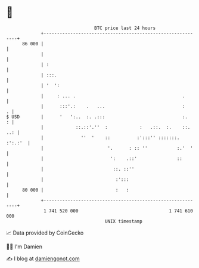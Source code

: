 * 👋

#+begin_example
                                    BTC price last 24 hours                    
                +------------------------------------------------------------+ 
         86 000 |                                                            | 
                |                                                            | 
                | :                                                          | 
                | :::.                                                       | 
                | '  ':                                                      | 
                |     : ... .                                        .       | 
                |      :::'.:    .   ...                             :     . | 
   $ USD        |      '   ':..  :. .:::                             :.    : | 
                |            ::.::'.''  :            :   .::.  :.    ::. ..: | 
                |              ''  '    ::          :':::'' :::::::. :':.:'  | 
                |                        '.      : :: ''           :.'  '    | 
                |                         ':    .::'               ::        | 
                |                          ::. ::''                          | 
                |                           :':::                            | 
         80 000 |                           :   :                            | 
                +------------------------------------------------------------+ 
                 1 741 520 000                                  1 741 610 000  
                                        UNIX timestamp                         
#+end_example
📈 Data provided by CoinGecko

🧑‍💻 I'm Damien

✍️ I blog at [[https://www.damiengonot.com][damiengonot.com]]

